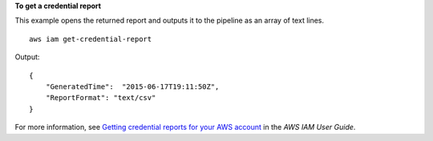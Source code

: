 **To get a credential report**

This example opens the returned report and outputs it to the pipeline as an array of text lines. ::

    aws iam get-credential-report

Output::

    {
        "GeneratedTime":  "2015-06-17T19:11:50Z",
        "ReportFormat": "text/csv"
    }

For more information, see `Getting credential reports for your AWS account <https://docs.aws.amazon.com/IAM/latest/UserGuide/id_credentials_getting-report.html>`__ in the *AWS IAM User Guide*.